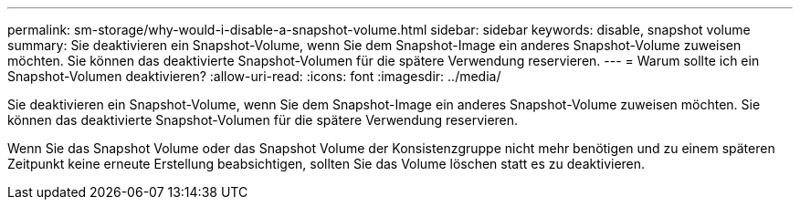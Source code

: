 ---
permalink: sm-storage/why-would-i-disable-a-snapshot-volume.html 
sidebar: sidebar 
keywords: disable, snapshot volume 
summary: Sie deaktivieren ein Snapshot-Volume, wenn Sie dem Snapshot-Image ein anderes Snapshot-Volume zuweisen möchten. Sie können das deaktivierte Snapshot-Volumen für die spätere Verwendung reservieren. 
---
= Warum sollte ich ein Snapshot-Volumen deaktivieren?
:allow-uri-read: 
:icons: font
:imagesdir: ../media/


[role="lead"]
Sie deaktivieren ein Snapshot-Volume, wenn Sie dem Snapshot-Image ein anderes Snapshot-Volume zuweisen möchten. Sie können das deaktivierte Snapshot-Volumen für die spätere Verwendung reservieren.

Wenn Sie das Snapshot Volume oder das Snapshot Volume der Konsistenzgruppe nicht mehr benötigen und zu einem späteren Zeitpunkt keine erneute Erstellung beabsichtigen, sollten Sie das Volume löschen statt es zu deaktivieren.
